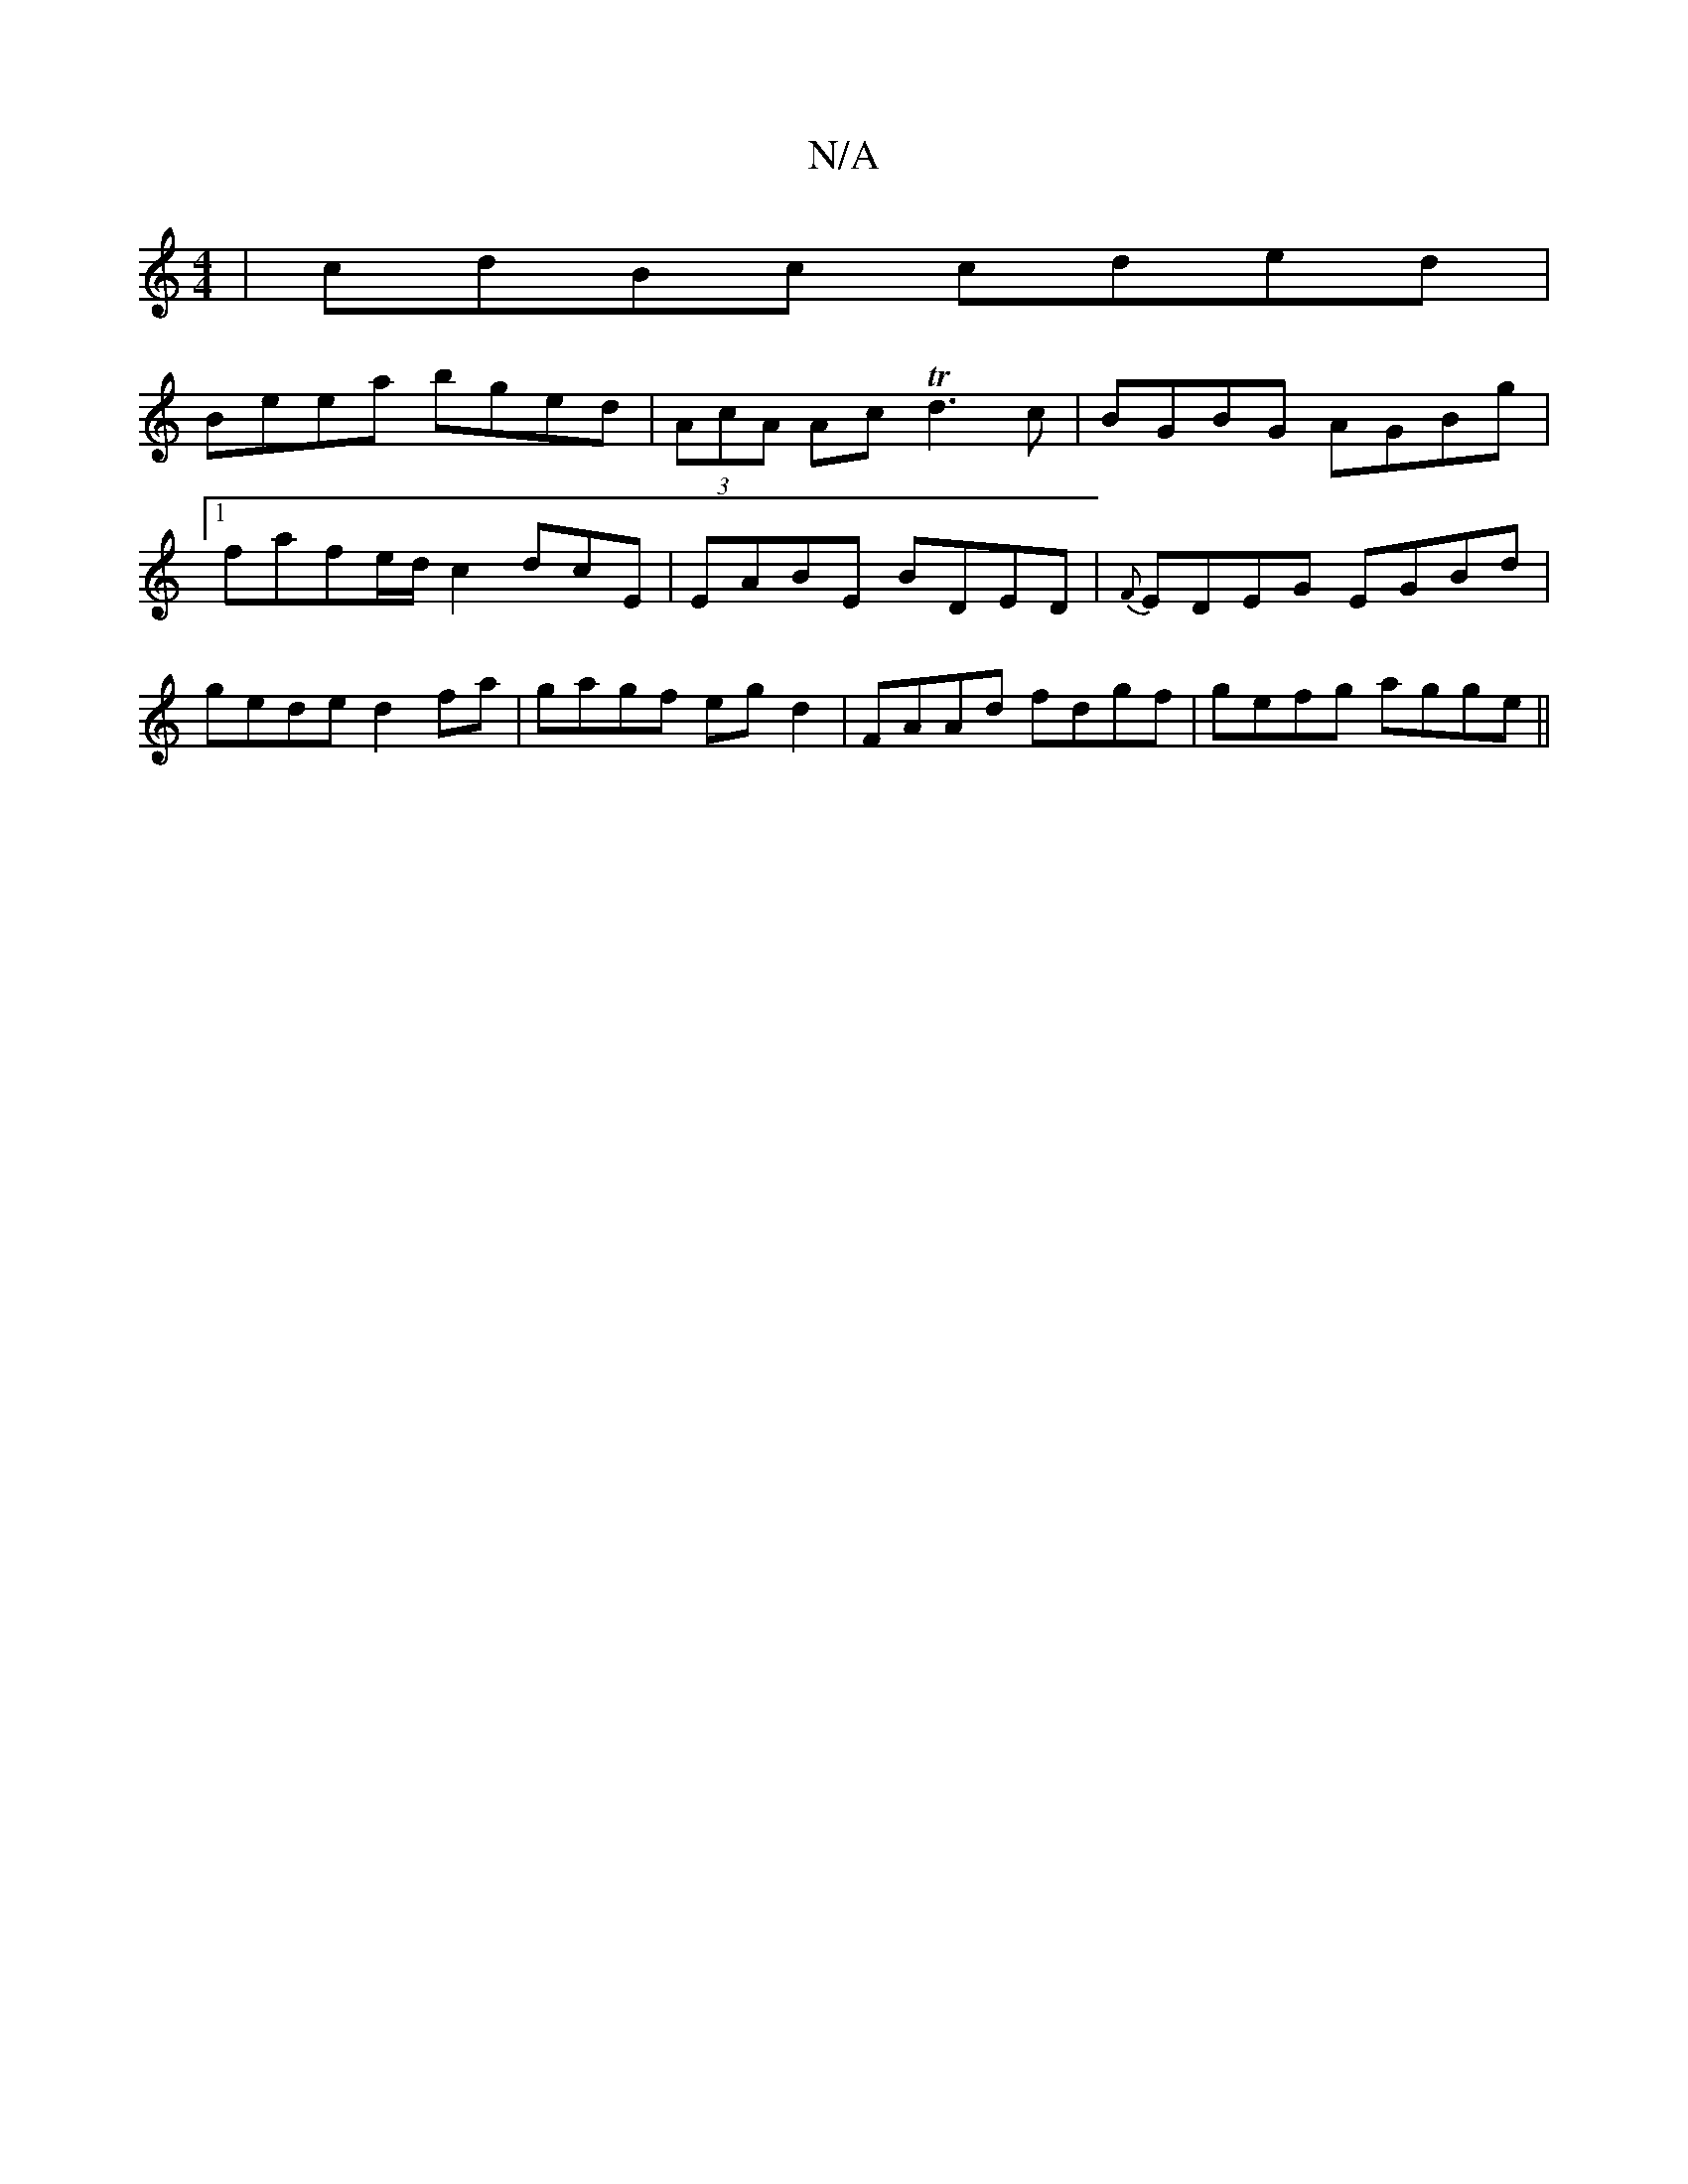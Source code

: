X:1
T:N/A
M:4/4
R:N/A
K:Cmajor
|cdBc cded|
Beea bged|(3AcA Ac Td3 c|BGBG AGBg|1 fafe/d/ c2dcE|EABE BDED|{F}EDEG EGBd|gede d2fa|gagf egd2| FAAd fdgf|gefg agge||

e||

|:B~d3 AGA=:|
[2fg af a2|~g2 (fg- llO ins 
|BED G2A|GED DCD D2 D: